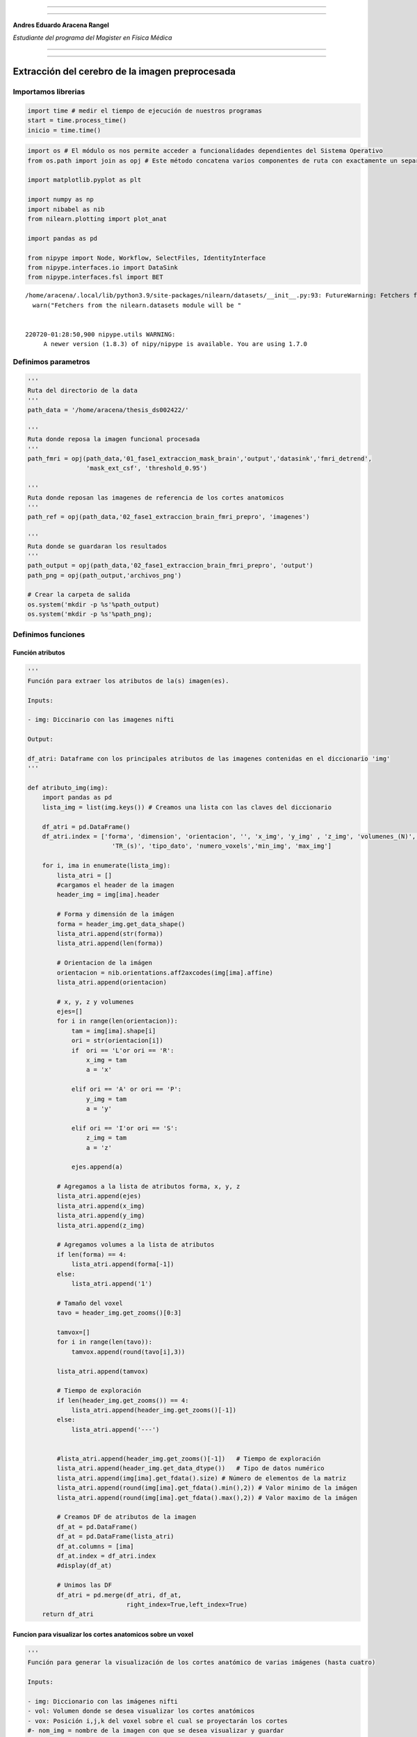 |image0|

--------------

--------------

**Andres Eduardo Aracena Rangel**

*Estudiante del programa del Magister en Física Médica*

--------------

--------------

Extracción del cerebro de la imagen preprocesada
================================================

Importamos librerias
--------------------

.. code:: python

   import time # medir el tiempo de ejecución de nuestros programas
   start = time.process_time()
   inicio = time.time()

.. code:: python

   import os # El módulo os nos permite acceder a funcionalidades dependientes del Sistema Operativo
   from os.path import join as opj # Este método concatena varios componentes de ruta con exactamente un separador de directorio(‘/’)

   import matplotlib.pyplot as plt

   import numpy as np
   import nibabel as nib
   from nilearn.plotting import plot_anat

   import pandas as pd

   from nipype import Node, Workflow, SelectFiles, IdentityInterface
   from nipype.interfaces.io import DataSink
   from nipype.interfaces.fsl import BET

::

   /home/aracena/.local/lib/python3.9/site-packages/nilearn/datasets/__init__.py:93: FutureWarning: Fetchers from the nilearn.datasets module will be updated in version 0.9 to return python strings instead of bytes and Pandas dataframes instead of Numpy arrays.
     warn("Fetchers from the nilearn.datasets module will be "


   220720-01:28:50,900 nipype.utils WARNING:
        A newer version (1.8.3) of nipy/nipype is available. You are using 1.7.0

Definimos parametros
--------------------

.. code:: python

   '''
   Ruta del directorio de la data
   '''
   path_data = '/home/aracena/thesis_ds002422/' 

   '''
   Ruta donde reposa la imagen funcional procesada
   '''
   path_fmri = opj(path_data,'01_fase1_extraccion_mask_brain','output','datasink','fmri_detrend',
                   'mask_ext_csf', 'threshold_0.95')

   '''
   Ruta donde reposan las imagenes de referencia de los cortes anatomicos
   '''
   path_ref = opj(path_data,'02_fase1_extraccion_brain_fmri_prepro', 'imagenes')

   '''
   Ruta donde se guardaran los resultados
   '''
   path_output = opj(path_data,'02_fase1_extraccion_brain_fmri_prepro', 'output')
   path_png = opj(path_output,'archivos_png')
                  
   # Crear la carpeta de salida
   os.system('mkdir -p %s'%path_output)
   os.system('mkdir -p %s'%path_png);

Definimos funciones
-------------------

Función atributos
~~~~~~~~~~~~~~~~~

.. code:: python

   '''
   Función para extraer los atributos de la(s) imagen(es).

   Inputs:

   - img: Diccinario con las imagenes nifti

   Output:

   df_atri: Dataframe con los principales atributos de las imagenes contenidas en el diccionario 'img'
   '''

   def atributo_img(img):
       import pandas as pd
       lista_img = list(img.keys()) # Creamos una lista con las claves del diccionario

       df_atri = pd.DataFrame()
       df_atri.index = ['forma', 'dimension', 'orientacion', '', 'x_img', 'y_img' , 'z_img', 'volumenes_(N)', 'voxel_size_(mm)', 
                          'TR_(s)', 'tipo_dato', 'numero_voxels','min_img', 'max_img']
       
       for i, ima in enumerate(lista_img):
           lista_atri = []
           #cargamos el header de la imagen
           header_img = img[ima].header
           
           # Forma y dimensión de la imágen
           forma = header_img.get_data_shape() 
           lista_atri.append(str(forma))
           lista_atri.append(len(forma))
           
           # Orientacion de la imágen
           orientacion = nib.orientations.aff2axcodes(img[ima].affine)
           lista_atri.append(orientacion)

           # x, y, z y volumenes
           ejes=[]
           for i in range(len(orientacion)):
               tam = img[ima].shape[i]
               ori = str(orientacion[i])
               if  ori == 'L'or ori == 'R':
                   x_img = tam
                   a = 'x'

               elif ori == 'A' or ori == 'P':
                   y_img = tam
                   a = 'y'

               elif ori == 'I'or ori == 'S':
                   z_img = tam
                   a = 'z'
                   
               ejes.append(a)
           
           # Agregamos a la lista de atributos forma, x, y, z
           lista_atri.append(ejes)
           lista_atri.append(x_img)
           lista_atri.append(y_img)
           lista_atri.append(z_img)
           
           # Agregamos volumes a la lista de atributos 
           if len(forma) == 4:
               lista_atri.append(forma[-1])
           else:
               lista_atri.append('1')

           # Tamaño del voxel
           tavo = header_img.get_zooms()[0:3]
           
           tamvox=[]
           for i in range(len(tavo)):
               tamvox.append(round(tavo[i],3))
               
           lista_atri.append(tamvox) 
           
           # Tiempo de exploración
           if len(header_img.get_zooms()) == 4:
               lista_atri.append(header_img.get_zooms()[-1])
           else:
               lista_atri.append('---')     
           
           
           #lista_atri.append(header_img.get_zooms()[-1])   # Tiempo de exploración
           lista_atri.append(header_img.get_data_dtype())   # Tipo de datos numérico
           lista_atri.append(img[ima].get_fdata().size) # Número de elementos de la matriz
           lista_atri.append(round(img[ima].get_fdata().min(),2)) # Valor minimo de la imágen
           lista_atri.append(round(img[ima].get_fdata().max(),2)) # Valor maximo de la imágen
           
           # Creamos DF de atributos de la imagen
           df_at = pd.DataFrame()
           df_at = pd.DataFrame(lista_atri)
           df_at.columns = [ima]
           df_at.index = df_atri.index
           #display(df_at)

           # Unimos las DF
           df_atri = pd.merge(df_atri, df_at,
                              right_index=True,left_index=True)
       return df_atri

Funcion para visualizar los cortes anatomicos sobre un voxel
~~~~~~~~~~~~~~~~~~~~~~~~~~~~~~~~~~~~~~~~~~~~~~~~~~~~~~~~~~~~

.. code:: python

   '''
   Función para generar la visualización de los cortes anatómico de varias imágenes (hasta cuatro) 

   Inputs:

   - img: Diccionario con las imágenes nifti
   - vol: Volumen donde se desea visualizar los cortes anatómicos
   - vox: Posición i,j,k del voxel sobre el cual se proyectarán los cortes
   #- nom_img = nombre de la imagen con que se desea visualizar y guardar

   Outputs:
   - plot de los diferentes cortes anatómicos sobre un voxel de las imágenes ingresadas en 'img'
   '''

   def visual_cortes_ana(img, vol, voxel):
       import nibabel as nib
       import numpy as np
       import matplotlib.pyplot as plt
       import matplotlib.image as mpimg
      
       # Creamos una lista con las claves del diccionario ingresado
       lista_img = list(img.keys())
       
       corte_sag = {}
       corte_cor = {}
       corte_axi = {}
       datos_img = {}
       x_cor = {}
       y_cor = {}
       z_cor = {}
       nomb_ori={}
       for i, ima in enumerate(lista_img):
           # Orientacion de la imágen
           orientacion = nib.orientations.aff2axcodes(img[ima].affine)
           # creamos un nombre para la grafica
           a = ','.join(orientacion)
           nomb_ori[ima] = '('+ a +')'
           
           #cargamos datos de la imagen
           datos_img[ima] = img[ima].get_fdata()
           ta = len(datos_img[ima].shape)
           if ta == 4:
               datos_img[ima] = datos_img[ima][...,vol]
           else:
               datos_img[ima] = datos_img[ima][...]

           #se extraen valores x, y, z del voxel ingresado y cortes segun posición anatómica
           for j in range(len(orientacion)):
               ori = str(orientacion[j])

               if  ori == 'L'or ori == 'R':
                   x_cor[ima] = voxel[j]
                   
                   # corte segun posición anatómica
                   if j == 0:
                       corte_sag[ima] = datos_img[ima][x_cor[ima],:,:]
                   elif j == 1:
                       corte_sag[ima] = datos_img[ima][:,x_cor[ima],:]
                   elif j == 2:
                       corte_sag[ima] = datos_img[ima][:,:,x_cor[ima]]

               elif ori == 'A' or ori == 'P':
                   y_cor[ima] = voxel[j]
                   
                   # corte segun posición anatómica
                   if j == 0:
                       corte_cor[ima] = datos_img[ima][y_cor[ima],:,:]
                   elif j == 1:
                       corte_cor[ima] = datos_img[ima][:,y_cor[ima],:]
                   elif j == 2:
                       corte_cor[ima] = datos_img[ima][:,:,y_cor[ima]]

               elif ori == 'I'or ori == 'S':
                   z_cor[ima] = voxel[j]
                   
                   # corte segun posición anatómica
                   if j == 0:
                       corte_axi[ima] = datos_img[ima][z_cor[ima],:,:]
                   elif j == 1:
                       corte_axi[ima] = datos_img[ima][:,z_cor[ima],:]
                   elif j == 2:
                       corte_axi[ima] = datos_img[ima][:,:,z_cor[ima]]
       
       # Definimos estilo de letra para la grafica
       font1 = {'fontsize':18, 'fontweight':'bold', 'color':'tab:blue'}
       font2  = {'fontsize':18, 'fontweight':'bold', 'color':'tab:red'}
       
       if (len(lista_img))==1:
           #Graficamos
           nom = lista_img[0] + '\n' + nomb_ori[lista_img[0]]

           fig, axes = plt.subplots(1,3, figsize=(15, 15))
           fig.suptitle(nom, fontweight ="bold", fontsize = 22, color = 'tab:blue')
           axes[0].imshow(corte_sag[ima], cmap = 'gray')
           axes[1].imshow(corte_cor[ima], cmap = 'gray')
           axes[2].imshow(corte_axi[ima], cmap = 'gray')
           for i in range(3):
               axes[i].axis('off')

           # Titulos de las graficas
           titulo =['Corte Sagital: '+ str(x_cor[ima]) + '\n', 
                    'Corte Coronal: '+ str(y_cor[ima]) + '\n',
                    'Corte Axial: '+ str(z_cor[ima]) + '\n']

           for i, title in enumerate(titulo):
               axes[i].set_title(title, fontdict=font2)

           plt.subplots_adjust(#left=0.5,
                           #bottom=0.5, 
                           #right=0.7,
                           hspace=0.3,
                           top=1.26)
           fig.patch.set_facecolor('xkcd:white')
           plt.show()
       
       else:
           # Graficamos
           fig, axes = plt.subplots(3, len(lista_img),figsize=(20, 20))
           for i, im in enumerate(lista_img):
               axes[0,i].imshow(corte_sag[im], cmap = 'gray')
               axes[1,i].imshow(corte_cor[im], cmap = 'gray')
               axes[2,i].imshow(corte_axi[im], cmap = 'gray')

           
               # Identificamos los cortes
               titulo =['Corte Sagital: '+ str(x_cor[im]) + '\n', 
                        'Corte Coronal: '+ str(y_cor[im]) + '\n',
                        'Corte Axial: '+ str(z_cor[im]) + '\n']

               for j, title in enumerate(titulo):
                   axes[j,i].xaxis.set_label_position('top')
                   axes[j,i].set_xlabel(title, fontdict=font2)
               

           # Titulos que que identifica la imagen y la orientacion
           for i,im in enumerate(lista_img):
               axes[0,i].set_title((im+'\n'+nomb_ori[im]+'\n'), 
                                   fontdict=font1)
           
           #for j in range(3):
               #for i in range(2):
                   #axes[j,i].axis('off')

       
           plt.subplots_adjust(#left=0.5,
                               #bottom=0.5, 
                               #right=0.7,        
                               #hspace=0.3,
                               top=0.91)
       plt.show()
       
       # cargamos imagen de referencia de los cortes anatomicos
       img_cor_sag = mpimg.imread(opj(path_ref,'corte_sagital.png'))
       img_cor_cor = mpimg.imread(opj(path_ref,'corte_coronal.png'))
       img_cor_axi = mpimg.imread(opj(path_ref,'corte_axial.png'))

       img_cor = [img_cor_sag,img_cor_cor,img_cor_axi]

       fig, axes = plt.subplots(1,3, figsize=(2,2))
       for i,imco in enumerate(img_cor):
           axes[i].imshow(img_cor[i])
           axes[i].axis('off')

       # para cambiar el espacio entre las subtramas de Matplotlib
       plt.subplots_adjust(left=0, 
                           bottom=0.1,  
                           right=7,  
                           top=0.9,  
                           wspace=1,  
                           hspace=0.4)
       #fig.tight_layout()
       fig.patch.set_facecolor('xkcd:white')
       plt.plot()

Función zoom
~~~~~~~~~~~~

.. code:: python

   '''
   Función para generar un zoom sobre una region de la imagen con un voxel de comparación

   Inputs:

   - img = Diccinario con las imagenes nifti
   - vol = volumen donde se desea visualizar los cortes anatomicos
   - tipo = indicar que corte desea visualizar:
               * 'sagital'
               * 'coronal'
               * 'axial'
   - corte = numero del corte a visualizar
   - ini_verti = valor inicial de la fila del corte seleccionado
   - ini_hori = valor inicial de la columna del corte seleccionado
   - n = numero de voxels tanto en filas y columnas que se desean para el zoom
   - pto = voxel en el corte anatomico para comparar

   Outputs:

   - plot de las imagenes ingresadas en 'img'
   - DF de comparación de valor de voxel en el voxel indicado
   '''

   def zoom(img, vol, tipo, corte, ini_verti, ini_hori, n):
       import numpy as np
       import matplotlib.pyplot as plt
       import matplotlib.image as mpimg
       import matplotlib.patches as patches
       import pandas as pd
       
       
       # Creamos una lista con las claves del diccionario ingresado
       lista_img = list(img.keys())
       
       x_cor = {} ; y_cor = {} ; z_cor = {}
       corte_sag = {} ; corte_cor = {} ; corte_axi = {}     
       datos_ori={} ; datos_img = {}
       orientacion={}
       nomb_ori={}
               
       for i, ima in enumerate(lista_img):
           # Orientacion de la imágen
           orientacion[ima] = nib.orientations.aff2axcodes(img[ima].affine)
           # creamos un nombre para la grafica
           a = ','.join(orientacion[ima])
           nomb_ori[ima] = '('+ a +')'
           
           #cargamos datos de la imagen
           datos_img[ima] = img[ima].get_fdata()
           ta = len(datos_img[ima].shape)
           if ta == 4:
               datos_img[ima] = datos_img[ima][...,vol]
           else:
               datos_img[ima] = datos_img[ima][...]

           #se extraen valores x, y, z del voxel ingresado y cortes segun posición anatómica
           for j in range(len(orientacion[ima])):
               ori = str(orientacion[ima][j])

               if  ori == 'L'or ori == 'R':                
                   # corte segun posición anatómica
                   if j == 0:
                       corte_sag[ima] = datos_img[ima][corte,:,:]
                   elif j == 1:
                       corte_sag[ima] = datos_img[ima][:,corte,:]
                   elif j == 2:
                       corte_sag[ima] = datos_img[ima][:,:,corte]

               elif ori == 'A' or ori == 'P':                
                   # corte segun posición anatómica
                   if j == 0:
                       corte_cor[ima] = datos_img[ima][corte,:,:]
                   elif j == 1:
                       corte_cor[ima] = datos_img[ima][:,corte,:]
                   elif j == 2:
                       corte_cor[ima] = datos_img[ima][:,:,corte]

               elif ori == 'I'or ori == 'S':
                   # corte segun posición anatómica
                   if j == 0:
                       corte_axi[ima] = datos_img[ima][corte,:,:]
                   elif j == 1:
                       corte_axi[ima] = datos_img[ima][:,corte,:]
                   elif j == 2:
                       corte_axi[ima] = datos_img[ima][:,:,corte]


       # Extraemos el corte segun el tipo
       corte_anat={} ; datos_zoom = {}
       for i, ima in enumerate(lista_img):
           if tipo  == 'sagital':
               corte_anat[ima] = corte_sag[ima]
               datos_zoom[ima] = corte_sag[ima][ini_verti : ini_verti+n,
                                           ini_hori : ini_hori+n]
           if tipo == 'coronal':
               corte_anat[ima] = corte_cor[ima]
               datos_zoom[ima] = corte_cor[ima][ini_verti : ini_verti+n,
                                           ini_hori : ini_hori+n]
           if tipo == 'axial':
               corte_anat[ima] = corte_axi[ima]
               datos_zoom[ima] = corte_axi[ima][ini_verti: ini_verti+n,
                                           ini_hori : ini_hori+n]
               
       # Graficamos
       font1 = {'fontsize':16, 'fontweight':'bold', 'color':'tab:blue'}
       font2  = {'fontsize':18, 'fontweight':'bold', 'color':'tab:red'}

       fig, axes = plt.subplots(len(datos_img),len(datos_img), figsize=(15, 15))
       nom_prin = 'Cortes ' +tipo+'es: '+ str(corte)
       fig.suptitle(nom_prin,fontweight ="bold", fontsize = 22, color = 'tab:blue')
       
       for j,im in enumerate(lista_img):
           axes[j,0].imshow(corte_anat[im], cmap = 'gray')
           axes[j,1].imshow(datos_zoom[im], cmap = 'gray')

           # Nombramos las imagenes        
           axes[j,0].xaxis.set_label_position('top')
           axes[j,0].set_xlabel(im+' '+ nomb_ori[ima] + '\n', fontdict=font2)
           axes[j,1].xaxis.set_label_position('top')
           axes[j,1].set_xlabel('zoom: '+im + '\n', fontdict=font2)

           # Recuadro que identifica la zona del zoom
           cua_1 = patches.Rectangle((ini_hori,ini_verti),n,n, linewidth=2, edgecolor = 'yellow', fill=False)
           axes[j,0].add_patch(cua_1)

           #resaltamos borde de la imagen zoom
           axes[j,1].spines['bottom'].set_color('yellow') ; axes[j,1].spines['bottom'].set_linewidth(10)
           axes[j,1].spines['top'].set_color('yellow') ; axes[j,1].spines['top'].set_linewidth(10)
           axes[j,1].spines['left'].set_color('yellow') ; axes[j,1].spines['left'].set_linewidth(10)
           axes[j,1].spines['right'].set_color('yellow') ; axes[j,1].spines['right'].set_linewidth(10)
           
           
       #display(df_compara.T)
       plt.subplots_adjust(#left=0.5,
                           #bottom=0.5, 
                           #right=0.7,        
                           #hspace=0.3,
                           top=0.92)

Función Zoom con voxel de comparación
~~~~~~~~~~~~~~~~~~~~~~~~~~~~~~~~~~~~~

.. code:: python

   '''
   Función para generar un zoom sobre una region de la imagen con un voxel de comparación

   Inputs:

   - img = Diccinario con las imagenes nifti
   - vol = volumen donde se desea visualizar los cortes anatomicos
   - tipo = indicar que corte desea visualizar:
               * 'sagital'
               * 'coronal'
               * 'axial'
   - corte = numero del corte a visualizar
   - ini_verti = valor inicial de la fila del corte seleccionado
   - ini_hori = valor inicial de la columna del corte seleccionado
   - n = numero de voxels tanto en filas y columnas que se desean para el zoom
   - pto = voxel en el corte anatomico para comparar

   Outputs:

   - plot de las imagenes ingresadas en 'img'
   - DF de comparación de valor de voxel en el voxel indicado
   '''

   def zoom_with_pto(img, vol, tipo, corte, ini_verti, ini_hori, n, pto):
       import numpy as np
       import matplotlib.pyplot as plt
       import matplotlib.image as mpimg
       import matplotlib.patches as patches
       import pandas as pd
       
       
       # Creamos una lista con las claves del diccionario ingresado
       lista_img = list(img.keys())
       
       x_cor = {} ; y_cor = {} ; z_cor = {}
       corte_sag = {} ; corte_cor = {} ; corte_axi = {}     
       datos_ori={} ; datos_img = {}
       orientacion={}
       nomb_ori={}


               
       for i, ima in enumerate(lista_img):
           # Orientacion de la imágen
           orientacion[ima] = nib.orientations.aff2axcodes(img[ima].affine)
           # creamos un nombre para la grafica
           a = ','.join(orientacion[ima])
           nomb_ori[ima] = '('+ a +')'
           
           #cargamos datos de la imagen
           datos_img[ima] = img[ima].get_fdata()
           ta = len(datos_img[ima].shape)
           if ta == 4:
               datos_img[ima] = datos_img[ima][...,vol]
           else:
               datos_img[ima] = datos_img[ima][...]

           #se extraen valores x, y, z del voxel ingresado y cortes segun posición anatómica
           for j in range(len(orientacion[ima])):
               ori = str(orientacion[ima][j])

               if  ori == 'L'or ori == 'R':                
                   # corte segun posición anatómica
                   if j == 0:
                       corte_sag[ima] = datos_img[ima][corte,:,:]
                   elif j == 1:
                       corte_sag[ima] = datos_img[ima][:,corte,:]
                   elif j == 2:
                       corte_sag[ima] = datos_img[ima][:,:,corte]

               elif ori == 'A' or ori == 'P':                
                   # corte segun posición anatómica
                   if j == 0:
                       corte_cor[ima] = datos_img[ima][corte,:,:]
                   elif j == 1:
                       corte_cor[ima] = datos_img[ima][:,corte,:]
                   elif j == 2:
                       corte_cor[ima] = datos_img[ima][:,:,corte]

               elif ori == 'I'or ori == 'S':
                   # corte segun posición anatómica
                   if j == 0:
                       corte_axi[ima] = datos_img[ima][corte,:,:]
                   elif j == 1:
                       corte_axi[ima] = datos_img[ima][:,corte,:]
                   elif j == 2:
                       corte_axi[ima] = datos_img[ima][:,:,corte]


       # Extraemos el corte segun el tipo
       corte_anat={} ; datos_zoom = {}
       for i, ima in enumerate(lista_img):
           if tipo  == 'sagital':
               corte_anat[ima] = corte_sag[ima]
               datos_zoom[ima] = corte_sag[ima][ini_verti : ini_verti+n,
                                           ini_hori : ini_hori+n]
           if tipo == 'coronal':
               corte_anat[ima] = corte_cor[ima]
               datos_zoom[ima] = corte_cor[ima][ini_verti : ini_verti+n,
                                           ini_hori : ini_hori+n]
           if tipo == 'axial':
               corte_anat[ima] = corte_axi[ima]
               datos_zoom[ima] = corte_axi[ima][ini_verti: ini_verti+n,
                                           ini_hori : ini_hori+n]
               
       # Graficamos
       font1 = {'fontsize':16, 'fontweight':'bold', 'color':'tab:blue'}
       font2  = {'fontsize':18, 'fontweight':'bold', 'color':'tab:red'}

       fig, axes = plt.subplots(len(datos_img),len(datos_img), figsize=(15, 15))
       nom_prin = 'Cortes ' +tipo+'es: '+ str(corte)
       fig.suptitle(nom_prin,fontweight ="bold", fontsize = 22, color = 'tab:blue')
       
       for j,im in enumerate(lista_img):
           axes[j,0].imshow(corte_anat[im], cmap = 'gray')
           axes[j,1].imshow(datos_zoom[im], cmap = 'gray')

           # Nombramos las imagenes        
           axes[j,0].xaxis.set_label_position('top')
           axes[j,0].set_xlabel(im+' '+ nomb_ori[ima] + '\n', fontdict=font2)
           axes[j,1].xaxis.set_label_position('top')
           axes[j,1].set_xlabel('zoom: '+im + '\n', fontdict=font2)

           # Recuadro que identifica la zona del zoom
           cua_1 = patches.Rectangle((ini_hori,ini_verti),n,n, linewidth=2, edgecolor = 'yellow', fill=False)
           axes[j,0].add_patch(cua_1)

           #resaltamos borde de la imagen zoom
           axes[j,1].spines['bottom'].set_color('yellow') ; axes[j,1].spines['bottom'].set_linewidth(10)
           axes[j,1].spines['top'].set_color('yellow') ; axes[j,1].spines['top'].set_linewidth(10)
           axes[j,1].spines['left'].set_color('yellow') ; axes[j,1].spines['left'].set_linewidth(10)
           axes[j,1].spines['right'].set_color('yellow') ; axes[j,1].spines['right'].set_linewidth(10)
           
       # Graficamos el punto
       for i,im in enumerate(lista_img):
           axes[i,0].scatter(pto[1], pto[0], 
                             marker="s", edgecolor='white', linewidth=2, color='red', s=40)
           axes[i,1].scatter(pto[1]-ini_hori, pto[0]-ini_verti, 
                             marker="s", edgecolor='white', linewidth=2, color='red', s=1200)
       
       
       # DF de comparación del valor del voxel
       df_compara = pd.DataFrame()
       df_compara.index = ['orientacion', 'x', 'y' , 'z', 
                           'volumen', 'valor_voxel']  
       
       for i, ima in enumerate(lista_img):
           lista_at = []
           
           if  ( (orientacion[ima][0] == 'L'or orientacion[ima][0] == 'R') and 
                (orientacion[ima][1] == 'A'or orientacion[ima][1] == 'P') and 
                (orientacion[ima][2] == 'I'or orientacion[ima][2] == 'S') ): 
               
               if tipo  == 'sagital':
                   x=corte ; y=pto[0] ; z=pto[1]
               elif tipo == 'coronal':
                   x=pto[0] ; y=corte ; z=pto[1]                
               elif tipo == 'axial':
                   x=pto[0] ; y=pto[1] ; z=corte

               if len(img[ima].shape) == 4:
                   volumen = vol
                   valor_voxel = img[ima].get_fdata()[x,y,z,vol]            
               else:
                   volumen = '0'
                   valor_voxel = img[ima].get_fdata()[x,y,z]
                   
           if  ( (orientacion[ima][0] == 'A'or orientacion[ima][0] == 'P') and 
                (orientacion[ima][1] == 'I'or orientacion[ima][1] == 'S') and 
                (orientacion[ima][2] == 'L'or orientacion[ima][2] == 'R') ): 
               if tipo  == 'sagital':
                   y=pto[0] ; z=pto[1] ; x=corte
               elif tipo == 'coronal':
                   y=corte ; z=pto[0]; x=pto[1]                 
               elif tipo == 'axial':
                   y=pto[0] ; z=corte ; x=pto[1] 
               if len(img[ima].shape) == 4:
                   volumen = vol
                   valor_voxel = img[ima].get_fdata()[y,z,x,vol]            
               else:
                   volumen = '0'
                   valor_voxel = img[ima].get_fdata()[y,z,x]
          
           # Agregamos valores a la lista
           lista_at.append(nomb_ori[ima])
           lista_at.extend([x,y,z])
           lista_at.append(volumen)
           lista_at.append(valor_voxel)
           
           # Creamos DF de la lista_at
           df_at = pd.DataFrame()
           df_at = pd.DataFrame(lista_at)
           df_at.columns = [ima]
           df_at.index = df_compara.index
           #display(df_at)

           # Unimos las DF
           df_compara = pd.merge(df_compara, df_at,
                              right_index=True,left_index=True)
           
       #display(df_compara.T)
       plt.subplots_adjust(#left=0.5,
                           #bottom=0.5, 
                           #right=0.7,        
                           #hspace=0.3,
                           top=0.9)
       return df_compara.T

Cargamos imagen y datos de la imagen funcional preprocesada
-----------------------------------------------------------

.. code:: python

   img_func = 'fmri_rest_prepro.nii.gz'
   img_func_orig = nib.load(opj(path_fmri,img_func)) # Cargamos imagen nifti
   datos_func_orig = img_func_orig.get_fdata()       # Cargamos datos de la imagen

Extraemos un volumen de la imagen funcional para procesar
---------------------------------------------------------

.. code:: python

   vol = 0
   img_func_pre = img_func_orig.slicer[...,vol]
   img_func_pre.shape

::

   (62, 62, 44)

.. code:: python

   '''
   Guardamos volumen extraido
   '''

   name_save = 'fmri_prepro_vol_'+str(vol)
   nib.save(img_func_pre, opj(path_output ,name_save +'.nii.gz'))

Definimos interface BET
-----------------------

.. code:: python

   new_name_save = 'fmri_prepro_bet_vol_'+str(vol)
   skullstrip = BET(in_file = opj(path_output,name_save +'.nii.gz'),
                    out_file = opj(path_output,new_name_save),
                    mask=True)
   res = skullstrip.run()

.. code:: python

   plot_anat(opj(path_output,new_name_save + '.nii.gz'), title='skullstrip fmri_prepro',
             display_mode='ortho', dim=-1, draw_cross=False, annotate=False);

.. figure:: output_24_0.png
   :alt: png

   png

Convolucionamos
---------------

Cargamos la imagen y datos de la mascara binaria de img_prepro
~~~~~~~~~~~~~~~~~~~~~~~~~~~~~~~~~~~~~~~~~~~~~~~~~~~~~~~~~~~~~~

.. code:: python

   '''
   Al ejecutar la interface BET, me genera una imagen binaria de la extración del cerebro,
   con el nombre de la imagen guardada mas la palabra 'mask'
   '''

   img_func_bi = new_name_save+'_mask'
   img_func_bin = nib.load(opj(path_output,img_func_bi+'.nii.gz')) # Cargamos imagen nifti
   datos_func_bin = img_func_bin.get_fdata()       # Cargamos datos de la imagen

.. code:: python

   plot_anat(img_func_bin, title='skullstrip fmri_prepro_binaria',
             display_mode='ortho', dim=-1, draw_cross=False, annotate=False);

.. figure:: output_28_0.png
   :alt: png

   png

.. _convolucionamos-1:

Convolucionamos
~~~~~~~~~~~~~~~

.. code:: python

   '''
   Copiamos datos de la imagen original
   '''
   datos_func_bet = np.copy(datos_func_orig)
   datos_func_bet.shape

::

   (62, 62, 44, 196)

.. code:: python

   '''
   Convolucionamos con la mascara binaria
   '''
   for i in range(datos_func_bet.shape[3]):
       datos_func_bet[:,:,:,i] = datos_func_bet[:,:,:,i]*datos_func_bin

   datos_func_bet.shape


   '''
   Guardamos la convolucion
   '''
   #creamos una imagen nifti, agregamos el header de la ingen funcional preporcesada original
   header = img_func_orig.header
   affine = img_func_orig.affine

   img_new = nib.Nifti1Image(datos_func_bet,affine, header)
   nib.save(img_new, opj(path_output, 'fmri_prepro_bet.nii.gz')) 

Diccionario con las imagenes a comparar
---------------------------------------

.. code:: python

   datos_img ={'func_prepro': datos_func_orig, 'func_prepro_bet': datos_func_bet}

Visualizamos
~~~~~~~~~~~~

.. code:: python

   img_func = 'fmri_prepro_bet.nii.gz'
   img_func_bet = nib.load(opj(path_output,img_func)) # Cargamos imagen nifti
   datos_func_bet = img_func_orig.get_fdata()    

.. code:: python

   img_oribet = {'func_prepro':img_func_orig, 'func_prepro_bet':img_func_bet}

.. code:: python

   visual_cortes_ana(img=img_oribet,
                     vol=30,
                     voxel=(34,36,30))

.. figure:: output_37_0.png
   :alt: png

   png

.. figure:: output_37_1.png
   :alt: png

   png

Zoom para comparara img_prepro e img_prepro_bet
-----------------------------------------------

.. code:: python

   zoom_with_pto(img=img_oribet,
                 vol=10,
                 tipo='sagital',
                 corte=30,
                 ini_verti=12, 
                 ini_hori=28,
                 n=10,
                 pto=(16,34)
                )

.. container::

   .. raw:: html

      <style scoped>
          .dataframe tbody tr th:only-of-type {
              vertical-align: middle;
          }

          .dataframe tbody tr th {
              vertical-align: top;
          }

          .dataframe thead th {
              text-align: right;
          }
      </style>

   .. raw:: html

      <table border="1" class="dataframe">

   .. raw:: html

      <thead>

   .. raw:: html

      <tr style="text-align: right;">

   .. raw:: html

      <th>

   .. raw:: html

      </th>

   .. raw:: html

      <th>

   orientacion

   .. raw:: html

      </th>

   .. raw:: html

      <th>

   x

   .. raw:: html

      </th>

   .. raw:: html

      <th>

   y

   .. raw:: html

      </th>

   .. raw:: html

      <th>

   z

   .. raw:: html

      </th>

   .. raw:: html

      <th>

   volumen

   .. raw:: html

      </th>

   .. raw:: html

      <th>

   valor_voxel

   .. raw:: html

      </th>

   .. raw:: html

      </tr>

   .. raw:: html

      </thead>

   .. raw:: html

      <tbody>

   .. raw:: html

      <tr>

   .. raw:: html

      <th>

   func_prepro

   .. raw:: html

      </th>

   .. raw:: html

      <td>

   (P,S,R)

   .. raw:: html

      </td>

   .. raw:: html

      <td>

   30

   .. raw:: html

      </td>

   .. raw:: html

      <td>

   16

   .. raw:: html

      </td>

   .. raw:: html

      <td>

   34

   .. raw:: html

      </td>

   .. raw:: html

      <td>

   10

   .. raw:: html

      </td>

   .. raw:: html

      <td>

   952.101196

   .. raw:: html

      </td>

   .. raw:: html

      </tr>

   .. raw:: html

      <tr>

   .. raw:: html

      <th>

   func_prepro_bet

   .. raw:: html

      </th>

   .. raw:: html

      <td>

   (P,S,R)

   .. raw:: html

      </td>

   .. raw:: html

      <td>

   30

   .. raw:: html

      </td>

   .. raw:: html

      <td>

   16

   .. raw:: html

      </td>

   .. raw:: html

      <td>

   34

   .. raw:: html

      </td>

   .. raw:: html

      <td>

   10

   .. raw:: html

      </td>

   .. raw:: html

      <td>

   0.0

   .. raw:: html

      </td>

   .. raw:: html

      </tr>

   .. raw:: html

      </tbody>

   .. raw:: html

      </table>

.. figure:: output_39_1.png
   :alt: png

   png

.. code:: python

   zoom_with_pto(img=img_oribet,
                 vol=10,
                 tipo='coronal',
                 corte=34,
                 ini_verti=18, 
                 ini_hori=10,
                 n=10,
                 pto=(23,15)
                )

.. container::

   .. raw:: html

      <style scoped>
          .dataframe tbody tr th:only-of-type {
              vertical-align: middle;
          }

          .dataframe tbody tr th {
              vertical-align: top;
          }

          .dataframe thead th {
              text-align: right;
          }
      </style>

   .. raw:: html

      <table border="1" class="dataframe">

   .. raw:: html

      <thead>

   .. raw:: html

      <tr style="text-align: right;">

   .. raw:: html

      <th>

   .. raw:: html

      </th>

   .. raw:: html

      <th>

   orientacion

   .. raw:: html

      </th>

   .. raw:: html

      <th>

   x

   .. raw:: html

      </th>

   .. raw:: html

      <th>

   y

   .. raw:: html

      </th>

   .. raw:: html

      <th>

   z

   .. raw:: html

      </th>

   .. raw:: html

      <th>

   volumen

   .. raw:: html

      </th>

   .. raw:: html

      <th>

   valor_voxel

   .. raw:: html

      </th>

   .. raw:: html

      </tr>

   .. raw:: html

      </thead>

   .. raw:: html

      <tbody>

   .. raw:: html

      <tr>

   .. raw:: html

      <th>

   func_prepro

   .. raw:: html

      </th>

   .. raw:: html

      <td>

   (P,S,R)

   .. raw:: html

      </td>

   .. raw:: html

      <td>

   15

   .. raw:: html

      </td>

   .. raw:: html

      <td>

   34

   .. raw:: html

      </td>

   .. raw:: html

      <td>

   23

   .. raw:: html

      </td>

   .. raw:: html

      <td>

   10

   .. raw:: html

      </td>

   .. raw:: html

      <td>

   12.789221

   .. raw:: html

      </td>

   .. raw:: html

      </tr>

   .. raw:: html

      <tr>

   .. raw:: html

      <th>

   func_prepro_bet

   .. raw:: html

      </th>

   .. raw:: html

      <td>

   (P,S,R)

   .. raw:: html

      </td>

   .. raw:: html

      <td>

   15

   .. raw:: html

      </td>

   .. raw:: html

      <td>

   34

   .. raw:: html

      </td>

   .. raw:: html

      <td>

   23

   .. raw:: html

      </td>

   .. raw:: html

      <td>

   10

   .. raw:: html

      </td>

   .. raw:: html

      <td>

   0.0

   .. raw:: html

      </td>

   .. raw:: html

      </tr>

   .. raw:: html

      </tbody>

   .. raw:: html

      </table>

.. figure:: output_40_1.png
   :alt: png

   png

.. code:: python

   zoom_with_pto(img=img_oribet,
                 vol=10,
                 tipo='axial',
                 corte=36,
                 ini_verti=12, 
                 ini_hori=25,
                 n=10,
                 pto=(17,31)
                )

.. container::

   .. raw:: html

      <style scoped>
          .dataframe tbody tr th:only-of-type {
              vertical-align: middle;
          }

          .dataframe tbody tr th {
              vertical-align: top;
          }

          .dataframe thead th {
              text-align: right;
          }
      </style>

   .. raw:: html

      <table border="1" class="dataframe">

   .. raw:: html

      <thead>

   .. raw:: html

      <tr style="text-align: right;">

   .. raw:: html

      <th>

   .. raw:: html

      </th>

   .. raw:: html

      <th>

   orientacion

   .. raw:: html

      </th>

   .. raw:: html

      <th>

   x

   .. raw:: html

      </th>

   .. raw:: html

      <th>

   y

   .. raw:: html

      </th>

   .. raw:: html

      <th>

   z

   .. raw:: html

      </th>

   .. raw:: html

      <th>

   volumen

   .. raw:: html

      </th>

   .. raw:: html

      <th>

   valor_voxel

   .. raw:: html

      </th>

   .. raw:: html

      </tr>

   .. raw:: html

      </thead>

   .. raw:: html

      <tbody>

   .. raw:: html

      <tr>

   .. raw:: html

      <th>

   func_prepro

   .. raw:: html

      </th>

   .. raw:: html

      <td>

   (P,S,R)

   .. raw:: html

      </td>

   .. raw:: html

      <td>

   31

   .. raw:: html

      </td>

   .. raw:: html

      <td>

   17

   .. raw:: html

      </td>

   .. raw:: html

      <td>

   36

   .. raw:: html

      </td>

   .. raw:: html

      <td>

   10

   .. raw:: html

      </td>

   .. raw:: html

      <td>

   1079.920044

   .. raw:: html

      </td>

   .. raw:: html

      </tr>

   .. raw:: html

      <tr>

   .. raw:: html

      <th>

   func_prepro_bet

   .. raw:: html

      </th>

   .. raw:: html

      <td>

   (P,S,R)

   .. raw:: html

      </td>

   .. raw:: html

      <td>

   31

   .. raw:: html

      </td>

   .. raw:: html

      <td>

   17

   .. raw:: html

      </td>

   .. raw:: html

      <td>

   36

   .. raw:: html

      </td>

   .. raw:: html

      <td>

   10

   .. raw:: html

      </td>

   .. raw:: html

      <td>

   0.0

   .. raw:: html

      </td>

   .. raw:: html

      </tr>

   .. raw:: html

      </tbody>

   .. raw:: html

      </table>

.. figure:: output_41_1.png
   :alt: png

   png

Aplicamos función atributos
---------------------------

.. code:: python

   atributo_img(img=img_oribet)

.. container::

   .. raw:: html

      <style scoped>
          .dataframe tbody tr th:only-of-type {
              vertical-align: middle;
          }

          .dataframe tbody tr th {
              vertical-align: top;
          }

          .dataframe thead th {
              text-align: right;
          }
      </style>

   .. raw:: html

      <table border="1" class="dataframe">

   .. raw:: html

      <thead>

   .. raw:: html

      <tr style="text-align: right;">

   .. raw:: html

      <th>

   .. raw:: html

      </th>

   .. raw:: html

      <th>

   func_prepro

   .. raw:: html

      </th>

   .. raw:: html

      <th>

   func_prepro_bet

   .. raw:: html

      </th>

   .. raw:: html

      </tr>

   .. raw:: html

      </thead>

   .. raw:: html

      <tbody>

   .. raw:: html

      <tr>

   .. raw:: html

      <th>

   forma

   .. raw:: html

      </th>

   .. raw:: html

      <td>

   (62, 62, 44, 196)

   .. raw:: html

      </td>

   .. raw:: html

      <td>

   (62, 62, 44, 196)

   .. raw:: html

      </td>

   .. raw:: html

      </tr>

   .. raw:: html

      <tr>

   .. raw:: html

      <th>

   dimension

   .. raw:: html

      </th>

   .. raw:: html

      <td>

   4

   .. raw:: html

      </td>

   .. raw:: html

      <td>

   4

   .. raw:: html

      </td>

   .. raw:: html

      </tr>

   .. raw:: html

      <tr>

   .. raw:: html

      <th>

   orientacion

   .. raw:: html

      </th>

   .. raw:: html

      <td>

   (P, S, R)

   .. raw:: html

      </td>

   .. raw:: html

      <td>

   (P, S, R)

   .. raw:: html

      </td>

   .. raw:: html

      </tr>

   .. raw:: html

      <tr>

   .. raw:: html

      <th>

   .. raw:: html

      </th>

   .. raw:: html

      <td>

   [y, z, x]

   .. raw:: html

      </td>

   .. raw:: html

      <td>

   [y, z, x]

   .. raw:: html

      </td>

   .. raw:: html

      </tr>

   .. raw:: html

      <tr>

   .. raw:: html

      <th>

   x_img

   .. raw:: html

      </th>

   .. raw:: html

      <td>

   44

   .. raw:: html

      </td>

   .. raw:: html

      <td>

   44

   .. raw:: html

      </td>

   .. raw:: html

      </tr>

   .. raw:: html

      <tr>

   .. raw:: html

      <th>

   y_img

   .. raw:: html

      </th>

   .. raw:: html

      <td>

   62

   .. raw:: html

      </td>

   .. raw:: html

      <td>

   62

   .. raw:: html

      </td>

   .. raw:: html

      </tr>

   .. raw:: html

      <tr>

   .. raw:: html

      <th>

   z_img

   .. raw:: html

      </th>

   .. raw:: html

      <td>

   62

   .. raw:: html

      </td>

   .. raw:: html

      <td>

   62

   .. raw:: html

      </td>

   .. raw:: html

      </tr>

   .. raw:: html

      <tr>

   .. raw:: html

      <th>

   volumenes_(N)

   .. raw:: html

      </th>

   .. raw:: html

      <td>

   196

   .. raw:: html

      </td>

   .. raw:: html

      <td>

   196

   .. raw:: html

      </td>

   .. raw:: html

      </tr>

   .. raw:: html

      <tr>

   .. raw:: html

      <th>

   voxel_size_(mm)

   .. raw:: html

      </th>

   .. raw:: html

      <td>

   [4.0, 4.0, 4.0]

   .. raw:: html

      </td>

   .. raw:: html

      <td>

   [4.0, 4.0, 4.0]

   .. raw:: html

      </td>

   .. raw:: html

      </tr>

   .. raw:: html

      <tr>

   .. raw:: html

      <th>

   TR_(s)

   .. raw:: html

      </th>

   .. raw:: html

      <td>

   3.56

   .. raw:: html

      </td>

   .. raw:: html

      <td>

   3.56

   .. raw:: html

      </td>

   .. raw:: html

      </tr>

   .. raw:: html

      <tr>

   .. raw:: html

      <th>

   tipo_dato

   .. raw:: html

      </th>

   .. raw:: html

      <td>

   float32

   .. raw:: html

      </td>

   .. raw:: html

      <td>

   float32

   .. raw:: html

      </td>

   .. raw:: html

      </tr>

   .. raw:: html

      <tr>

   .. raw:: html

      <th>

   numero_voxels

   .. raw:: html

      </th>

   .. raw:: html

      <td>

   33150656

   .. raw:: html

      </td>

   .. raw:: html

      <td>

   33150656

   .. raw:: html

      </td>

   .. raw:: html

      </tr>

   .. raw:: html

      <tr>

   .. raw:: html

      <th>

   min_img

   .. raw:: html

      </th>

   .. raw:: html

      <td>

   7.84

   .. raw:: html

      </td>

   .. raw:: html

      <td>

   0.0

   .. raw:: html

      </td>

   .. raw:: html

      </tr>

   .. raw:: html

      <tr>

   .. raw:: html

      <th>

   max_img

   .. raw:: html

      </th>

   .. raw:: html

      <td>

   1156.94

   .. raw:: html

      </td>

   .. raw:: html

      <td>

   941.74

   .. raw:: html

      </td>

   .. raw:: html

      </tr>

   .. raw:: html

      </tbody>

   .. raw:: html

      </table>

Tiempo de ejecución
-------------------

.. code:: python

   fin = time.time()
   end = time.process_time()
   tiempo = fin - inicio
   tiempo2 = end - start

   print('-----------------------------\n', 
         'tiempo de ejecución\n\n', tiempo, 'seg\n', tiempo/60, 'min\n',      
        '-----------------------------\n')
   print('---------------------------------------\n', 
         'tiempo de ejecución del sistema y CPU\n\n', tiempo2, 'seg\n', tiempo2/60, 'min\n',   
        '---------------------------------------\n')

::

   -----------------------------
    tiempo de ejecución

    11.405908584594727 seg
    0.19009847640991212 min
    -----------------------------

   ---------------------------------------
    tiempo de ejecución del sistema y CPU

    14.634349848 seg
    0.2439058308 min
    ---------------------------------------

Referencia
----------

Imagenes de fMRI extraidas de OpenNuero:

-  `ds002422 <https://openneuro.org/datasets/ds002422/versions/1.1.0>`__

Localización del script de python
---------------------------------

`02_Implementacion_extraccion_brain_prepro <https://github.com/aracenafisica/02_Implementacion_extraccion_brain_prepro.git>`__

FIN
---

.. |image0| image:: imagenes/UC_FMRI.jpg
